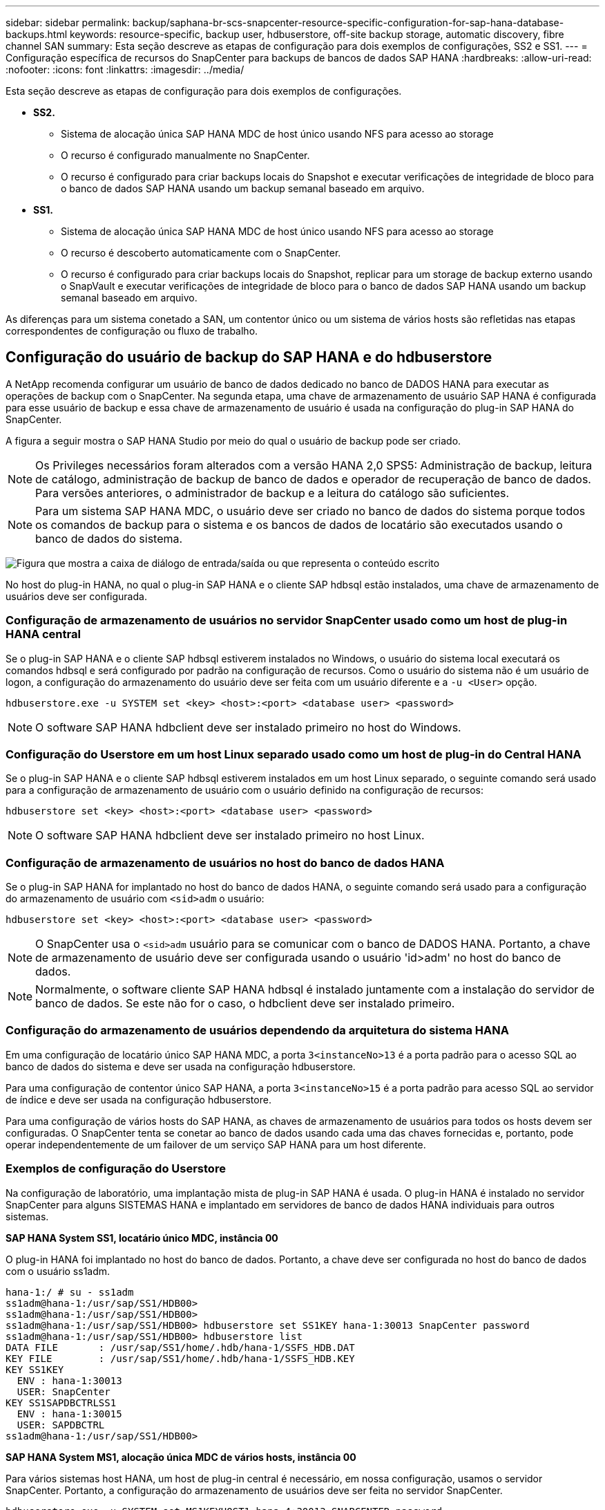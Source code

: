 ---
sidebar: sidebar 
permalink: backup/saphana-br-scs-snapcenter-resource-specific-configuration-for-sap-hana-database-backups.html 
keywords: resource-specific, backup user, hdbuserstore, off-site backup storage, automatic discovery, fibre channel SAN 
summary: Esta seção descreve as etapas de configuração para dois exemplos de configurações, SS2 e SS1. 
---
= Configuração específica de recursos do SnapCenter para backups de bancos de dados SAP HANA
:hardbreaks:
:allow-uri-read: 
:nofooter: 
:icons: font
:linkattrs: 
:imagesdir: ../media/


[role="lead"]
Esta seção descreve as etapas de configuração para dois exemplos de configurações.

* *SS2.*
+
** Sistema de alocação única SAP HANA MDC de host único usando NFS para acesso ao storage
** O recurso é configurado manualmente no SnapCenter.
** O recurso é configurado para criar backups locais do Snapshot e executar verificações de integridade de bloco para o banco de dados SAP HANA usando um backup semanal baseado em arquivo.


* *SS1.*
+
** Sistema de alocação única SAP HANA MDC de host único usando NFS para acesso ao storage
** O recurso é descoberto automaticamente com o SnapCenter.
** O recurso é configurado para criar backups locais do Snapshot, replicar para um storage de backup externo usando o SnapVault e executar verificações de integridade de bloco para o banco de dados SAP HANA usando um backup semanal baseado em arquivo.




As diferenças para um sistema conetado a SAN, um contentor único ou um sistema de vários hosts são refletidas nas etapas correspondentes de configuração ou fluxo de trabalho.



== Configuração do usuário de backup do SAP HANA e do hdbuserstore

A NetApp recomenda configurar um usuário de banco de dados dedicado no banco de DADOS HANA para executar as operações de backup com o SnapCenter. Na segunda etapa, uma chave de armazenamento de usuário SAP HANA é configurada para esse usuário de backup e essa chave de armazenamento de usuário é usada na configuração do plug-in SAP HANA do SnapCenter.

A figura a seguir mostra o SAP HANA Studio por meio do qual o usuário de backup pode ser criado.


NOTE: Os Privileges necessários foram alterados com a versão HANA 2,0 SPS5: Administração de backup, leitura de catálogo, administração de backup de banco de dados e operador de recuperação de banco de dados. Para versões anteriores, o administrador de backup e a leitura do catálogo são suficientes.


NOTE: Para um sistema SAP HANA MDC, o usuário deve ser criado no banco de dados do sistema porque todos os comandos de backup para o sistema e os bancos de dados de locatário são executados usando o banco de dados do sistema.

image:saphana-br-scs-image53.png["Figura que mostra a caixa de diálogo de entrada/saída ou que representa o conteúdo escrito"]

No host do plug-in HANA, no qual o plug-in SAP HANA e o cliente SAP hdbsql estão instalados, uma chave de armazenamento de usuários deve ser configurada.



=== Configuração de armazenamento de usuários no servidor SnapCenter usado como um host de plug-in HANA central

Se o plug-in SAP HANA e o cliente SAP hdbsql estiverem instalados no Windows, o usuário do sistema local executará os comandos hdbsql e será configurado por padrão na configuração de recursos. Como o usuário do sistema não é um usuário de logon, a configuração do armazenamento do usuário deve ser feita com um usuário diferente e a `-u <User>` opção.

....
hdbuserstore.exe -u SYSTEM set <key> <host>:<port> <database user> <password>
....

NOTE: O software SAP HANA hdbclient deve ser instalado primeiro no host do Windows.



=== Configuração do Userstore em um host Linux separado usado como um host de plug-in do Central HANA

Se o plug-in SAP HANA e o cliente SAP hdbsql estiverem instalados em um host Linux separado, o seguinte comando será usado para a configuração de armazenamento de usuário com o usuário definido na configuração de recursos:

....
hdbuserstore set <key> <host>:<port> <database user> <password>
....

NOTE: O software SAP HANA hdbclient deve ser instalado primeiro no host Linux.



=== Configuração de armazenamento de usuários no host do banco de dados HANA

Se o plug-in SAP HANA for implantado no host do banco de dados HANA, o seguinte comando será usado para a configuração do armazenamento de usuário com `<sid>adm` o usuário:

....
hdbuserstore set <key> <host>:<port> <database user> <password>
....

NOTE: O SnapCenter usa o `<sid>adm` usuário para se comunicar com o banco de DADOS HANA. Portanto, a chave de armazenamento de usuário deve ser configurada usando o usuário 'id>adm' no host do banco de dados.


NOTE: Normalmente, o software cliente SAP HANA hdbsql é instalado juntamente com a instalação do servidor de banco de dados. Se este não for o caso, o hdbclient deve ser instalado primeiro.



=== Configuração do armazenamento de usuários dependendo da arquitetura do sistema HANA

Em uma configuração de locatário único SAP HANA MDC, a porta `3<instanceNo>13` é a porta padrão para o acesso SQL ao banco de dados do sistema e deve ser usada na configuração hdbuserstore.

Para uma configuração de contentor único SAP HANA, a porta `3<instanceNo>15` é a porta padrão para acesso SQL ao servidor de índice e deve ser usada na configuração hdbuserstore.

Para uma configuração de vários hosts do SAP HANA, as chaves de armazenamento de usuários para todos os hosts devem ser configuradas. O SnapCenter tenta se conetar ao banco de dados usando cada uma das chaves fornecidas e, portanto, pode operar independentemente de um failover de um serviço SAP HANA para um host diferente.



=== Exemplos de configuração do Userstore

Na configuração de laboratório, uma implantação mista de plug-in SAP HANA é usada. O plug-in HANA é instalado no servidor SnapCenter para alguns SISTEMAS HANA e implantado em servidores de banco de dados HANA individuais para outros sistemas.

*SAP HANA System SS1, locatário único MDC, instância 00*

O plug-in HANA foi implantado no host do banco de dados. Portanto, a chave deve ser configurada no host do banco de dados com o usuário ss1adm.

....
hana-1:/ # su - ss1adm
ss1adm@hana-1:/usr/sap/SS1/HDB00>
ss1adm@hana-1:/usr/sap/SS1/HDB00>
ss1adm@hana-1:/usr/sap/SS1/HDB00> hdbuserstore set SS1KEY hana-1:30013 SnapCenter password
ss1adm@hana-1:/usr/sap/SS1/HDB00> hdbuserstore list
DATA FILE       : /usr/sap/SS1/home/.hdb/hana-1/SSFS_HDB.DAT
KEY FILE        : /usr/sap/SS1/home/.hdb/hana-1/SSFS_HDB.KEY
KEY SS1KEY
  ENV : hana-1:30013
  USER: SnapCenter
KEY SS1SAPDBCTRLSS1
  ENV : hana-1:30015
  USER: SAPDBCTRL
ss1adm@hana-1:/usr/sap/SS1/HDB00>
....
*SAP HANA System MS1, alocação única MDC de vários hosts, instância 00*

Para vários sistemas host HANA, um host de plug-in central é necessário, em nossa configuração, usamos o servidor SnapCenter. Portanto, a configuração do armazenamento de usuários deve ser feita no servidor SnapCenter.

....
hdbuserstore.exe -u SYSTEM set MS1KEYHOST1 hana-4:30013 SNAPCENTER password
hdbuserstore.exe -u SYSTEM set MS1KEYHOST2 hana-5:30013 SNAPCENTER password
hdbuserstore.exe -u SYSTEM set MS1KEYHOST3 hana-6:30013 SNAPCENTER password
C:\Program Files\sap\hdbclient>hdbuserstore.exe -u SYSTEM list
DATA FILE       : C:\ProgramData\.hdb\SNAPCENTER-43\S-1-5-18\SSFS_HDB.DAT
KEY FILE        : C:\ProgramData\.hdb\SNAPCENTER-43\S-1-5-18\SSFS_HDB.KEY
KEY MS1KEYHOST1
  ENV : hana-4:30013
  USER: SNAPCENTER
KEY MS1KEYHOST2
  ENV : hana-5:30013
  USER: SNAPCENTER
KEY MS1KEYHOST3
  ENV : hana-6:30013
  USER: SNAPCENTER
KEY SS2KEY
  ENV : hana-3:30013
  USER: SNAPCENTER
C:\Program Files\sap\hdbclient>
....


== Configuração de proteção de dados para armazenamento de backup externo

A configuração da relação de proteção de dados, bem como a transferência inicial de dados, devem ser executadas antes que as atualizações de replicação possam ser gerenciadas pelo SnapCenter.

A figura a seguir mostra a relação de proteção configurada para o sistema SAP HANA SS1. Com nosso exemplo, o volume de origem `SS1_data_mnt00001` na SVM `hana-primary` é replicado para o SVM `hana-backup` e o volume de `SS1_data_mnt00001_dest` destino .


NOTE: A programação do relacionamento deve ser definida como nenhum, porque o SnapCenter aciona a atualização do SnapVault.

image:saphana-br-scs-image54.png["Figura que mostra a caixa de diálogo de entrada/saída ou que representa o conteúdo escrito"]

A figura a seguir mostra a política de proteção. A política de proteção usada para o relacionamento de proteção define o rótulo SnapMirror, bem como a retenção de backups no storage secundário. No nosso exemplo, o rótulo usado é `Daily`, e a retenção é definida como 5.


NOTE: O rótulo SnapMirror na política que está sendo criada deve corresponder ao rótulo definido na configuração da política SnapCenter. Para obter detalhes, link:saphana-br-scs-snapcenter-initial-configuration.html#snapshot-policy["Política para backups diários de Snapshot com replicação SnapVault"]consulte .


NOTE: A retenção de backups no storage de backup externo é definida na política e controlada pelo ONTAP.

image:saphana-br-scs-image55.png["Figura que mostra a caixa de diálogo de entrada/saída ou que representa o conteúdo escrito"]



== Configuração manual de recursos DO HANA

Esta seção descreve a configuração manual dos recursos do SAP HANA SS2 e MS1.

* O SS2 é um sistema de alocação única MDC de um único host
* O MS1 é um sistema de alocação única MDC de vários hosts.
+
.. Na guia recursos, selecione SAP HANA e clique em Adicionar banco de dados SAP HANA.
.. Insira as informações para configurar o banco de dados SAP HANA e clique em Avançar.
+
Selecione o tipo de recurso em nosso exemplo, recipiente de banco de dados multitenant.

+

NOTE: Para um sistema de contêiner único HANA, o tipo de recurso contêiner único deve ser selecionado. Todas as outras etapas de configuração são idênticas.

+
Para o nosso sistema SAP HANA, o SID é SS2.

+
O host do plug-in HANA em nosso exemplo é o servidor SnapCenter.

+
A chave hdbuserstore deve corresponder à chave que foi configurada para o banco de dados HANA SS2. Em nosso exemplo, é SS2KEY.

+
image:saphana-br-scs-image56.png["Figura que mostra a caixa de diálogo de entrada/saída ou que representa o conteúdo escrito"]

+

NOTE: Para um sistema de vários hosts SAP HANA, as chaves de armazenamento de hdbuserstore para todos os hosts devem ser incluídas, como mostrado na figura a seguir. O SnapCenter tentará se conetar com a primeira chave da lista e continuará com o outro caso, caso a primeira chave não funcione. Isso é necessário para dar suporte ao FAILOVER HANA em um sistema de vários hosts com funcionários e hosts de reserva.

+
image:saphana-br-scs-image57.png["Figura que mostra a caixa de diálogo de entrada/saída ou que representa o conteúdo escrito"]

.. Selecione os dados necessários para o sistema de storage (SVM) e o nome do volume.
+
image:saphana-br-scs-image58.png["Figura que mostra a caixa de diálogo de entrada/saída ou que representa o conteúdo escrito"]

+

NOTE: Para uma configuração de SAN Fibre Channel, o LUN também precisa ser selecionado.

+

NOTE: Para um sistema de vários hosts SAP HANA, todos os volumes de dados do sistema SAP HANA precisam ser selecionados, conforme mostrado na figura a seguir.

+
image:saphana-br-scs-image59.png["Figura que mostra a caixa de diálogo de entrada/saída ou que representa o conteúdo escrito"]

+
É apresentado o ecrã de resumo da configuração do recurso.

.. Clique em concluir para adicionar o banco de dados SAP HANA.
+
image:saphana-br-scs-image60.png["Figura que mostra a caixa de diálogo de entrada/saída ou que representa o conteúdo escrito"]

.. Quando a configuração do recurso estiver concluída, execute a configuração de proteção de recursos conforme descrito na link:saphana-br-scs-snapcenter-resource-specific-configuration-for-sap-hana-database-backups.html#resource-protection["Configuração de proteção de recursos"]seção .






== Detecção automática de bancos de DADOS HANA

Esta seção descreve a descoberta automática do recurso SAP HANA SS1 (sistema de locatário único MDC de host único com NFS). Todas as etapas descritas são idênticas para um único contêiner HANA, sistemas HANA MDC de vários locatários e um SISTEMA HANA que usa SAN Fibre Channel.


NOTE: O plug-in SAP HANA requer Java versão 1,8 de 64 bits. O Java deve ser instalado no host antes que o plug-in SAP HANA seja implantado.

. Na guia host, clique em Adicionar.
. Forneça informações do host e selecione o plug-in SAP HANA a ser instalado. Clique em Enviar.
+
image:saphana-br-scs-image61.png["Figura que mostra a caixa de diálogo de entrada/saída ou que representa o conteúdo escrito"]

. Confirme a impressão digital.
+
image:saphana-br-scs-image62.png["Figura que mostra a caixa de diálogo de entrada/saída ou que representa o conteúdo escrito"]

+
A instalação do plug-in HANA e do plug-in Linux é iniciada automaticamente. Quando a instalação estiver concluída, a coluna de status do host mostra Running (execução). A tela também mostra que o plug-in Linux está instalado junto com o plug-in HANA.

+
image:saphana-br-scs-image63.png["Figura que mostra a caixa de diálogo de entrada/saída ou que representa o conteúdo escrito"]

+
Após a instalação do plug-in, o processo de descoberta automática do recurso HANA é iniciado automaticamente. Na tela recursos, um novo recurso é criado, que é marcado como bloqueado com o ícone de cadeado vermelho.

. Selecione e clique no recurso para continuar a configuração.
+

NOTE: Você também pode acionar o processo de descoberta automática manualmente na tela recursos, clicando em Atualizar recursos.

+
image:saphana-br-scs-image64.png["Figura que mostra a caixa de diálogo de entrada/saída ou que representa o conteúdo escrito"]

. Forneça a chave de armazenamento de usuários para o banco de dados HANA.
+
image:saphana-br-scs-image65.png["Figura que mostra a caixa de diálogo de entrada/saída ou que representa o conteúdo escrito"]

+
O processo de descoberta automática de segundo nível começa no qual os dados do locatário e as informações de espaço físico do storage são descobertos.

. Clique em Detalhes para analisar as informações de configuração do RECURSO HANA na visualização da topologia do recurso.
+
image:saphana-br-scs-image66.png["Figura que mostra a caixa de diálogo de entrada/saída ou que representa o conteúdo escrito"]

+
image:saphana-br-scs-image67.png["Figura que mostra a caixa de diálogo de entrada/saída ou que representa o conteúdo escrito"]

+
Quando a configuração do recurso estiver concluída, a configuração de proteção de recursos deve ser executada conforme descrito na seção a seguir.





== Configuração de proteção de recursos

Esta seção descreve a configuração de proteção de recursos. A configuração de proteção de recursos é a mesma, independentemente de o recurso ter sido detetado ou configurado manualmente. Ele também é idêntico para todas as arquiteturas HANA, um ou vários hosts, um único contêiner ou sistemas MDC.

. Na guia recursos, clique duas vezes no recurso.
. Configure um formato de nome personalizado para a cópia Snapshot.
+

NOTE: A NetApp recomenda o uso de um nome de cópia Snapshot personalizado para identificar facilmente quais backups foram criados com qual tipo de política e agendamento. Ao adicionar o tipo de agendamento no nome da cópia Snapshot, você pode distinguir entre backups programados e sob demanda. A `schedule name` cadeia de carateres para backups sob demanda está vazia, enquanto os backups programados incluem a cadeia `Hourly`,  `Daily`, `or Weekly`.

+
Na configuração mostrada na figura a seguir, os nomes de cópia de backup e cópia Snapshot têm o seguinte formato:

+
** Backup programado por hora:  `SnapCenter_LocalSnap_Hourly_<time_stamp>`
** Cópia de segurança diária agendada:  `SnapCenter_LocalSnapAndSnapVault_Daily_<time_stamp>`
** Backup por hora sob demanda:  `SnapCenter_LocalSnap_<time_stamp>`
** Backup diário sob demanda:  `SnapCenter_LocalSnapAndSnapVault_<time_stamp>`
+

NOTE: Mesmo que uma retenção seja definida para backups sob demanda na configuração da política, o serviço de limpeza só é feito quando outro backup sob demanda é executado. Portanto, os backups sob demanda geralmente devem ser excluídos manualmente no SnapCenter para garantir que esses backups também sejam excluídos no catálogo de backup do SAP HANA e que o serviço de limpeza do backup de log não seja baseado em um backup sob demanda antigo.

+
image:saphana-br-scs-image68.png["Figura que mostra a caixa de diálogo de entrada/saída ou que representa o conteúdo escrito"]



. Nenhuma configuração específica precisa ser feita na página Configurações do aplicativo. Clique em seguinte.
+
image:saphana-br-scs-image69.png["Figura que mostra a caixa de diálogo de entrada/saída ou que representa o conteúdo escrito"]

. Selecione as políticas a serem adicionadas ao recurso.
+
image:saphana-br-scs-image70.png["Figura que mostra a caixa de diálogo de entrada/saída ou que representa o conteúdo escrito"]

. Defina a programação para a política LocalSnap (neste exemplo, a cada quatro horas).
+
image:saphana-br-scs-image71.png["Figura que mostra a caixa de diálogo de entrada/saída ou que representa o conteúdo escrito"]

. Defina a programação para a política LocalSnapAndSnapVault (neste exemplo, uma vez por dia).
+
image:saphana-br-scs-image72.png["Figura que mostra a caixa de diálogo de entrada/saída ou que representa o conteúdo escrito"]

. Defina a programação para a política de verificação de integridade do bloco (neste exemplo, uma vez por semana).
+
image:saphana-br-scs-image73.png["Figura que mostra a caixa de diálogo de entrada/saída ou que representa o conteúdo escrito"]

. Forneça informações sobre a notificação por e-mail.
+
image:saphana-br-scs-image74.png["Figura que mostra a caixa de diálogo de entrada/saída ou que representa o conteúdo escrito"]

. Na página Resumo, clique em concluir.
+
image:saphana-br-scs-image75.png["Figura que mostra a caixa de diálogo de entrada/saída ou que representa o conteúdo escrito"]

. Agora é possível criar backups sob demanda na página de topologia. Os backups programados são executados com base nas configurações.
+
image:saphana-br-scs-image76.png["Figura que mostra a caixa de diálogo de entrada/saída ou que representa o conteúdo escrito"]





== Etapas de configuração adicionais para ambientes SAN Fibre Channel

Dependendo da versão HANA e da implantação do plug-in HANA, etapas de configuração adicionais são necessárias para ambientes nos quais os sistemas SAP HANA estão usando Fibre Channel e o sistema de arquivos XFS.


NOTE: Essas etapas adicionais de configuração são necessárias apenas para recursos HANA, que são configurados manualmente no SnapCenter. Também é necessário apenas para versões DO HANA 1,0 e versões DO HANA 2,0 de até SPS2.

Quando um ponto de salvamento DO BACKUP HANA é acionado pelo SnapCenter no SAP HANA, o SAP HANA grava os arquivos de ID do Snapshot para cada locatário e serviço de banco de dados como uma última etapa (por exemplo, `/hana/data/SID/mnt00001/hdb00001/snapshot_databackup_0_1` ). Esses arquivos fazem parte do volume de dados no armazenamento e, portanto, fazem parte da cópia Snapshot de armazenamento. Este arquivo é obrigatório ao executar uma recuperação em uma situação em que o backup é restaurado. Devido ao cache de metadados com o sistema de arquivos XFS no host Linux, o arquivo não é imediatamente visível na camada de armazenamento. A configuração padrão do XFS para o armazenamento em cache de metadados é de 30 segundos.


NOTE: COM O HANA 2,0 SPS3, a SAP alterou a operação de gravação desses arquivos de ID do Snapshot para fazer a sincronização, de modo que o armazenamento em cache de metadados não seja um problema.


NOTE: Com o SnapCenter 4,3, se o plug-in HANA for implantado no host do banco de dados, o plug-in Linux executará uma operação de lavagem do sistema de arquivos no host antes que o Snapshot de storage seja acionado. Nesse caso, o armazenamento em cache de metadados não é um problema.

No SnapCenter, você deve configurar um `postquiesce` comando que aguarda até que o cache de metadados XFS seja lavado para a camada de disco.

A configuração real do cache de metadados pode ser verificada usando o seguinte comando:

....
stlrx300s8-2:/ # sysctl -A | grep xfssyncd_centisecs
fs.xfs.xfssyncd_centisecs = 3000
....
O NetApp recomenda o uso de um tempo de espera que seja o dobro do valor `fs.xfs.xfssyncd_centisecs` do parâmetro. Como o valor padrão é 30 segundos, defina o comando sleep para 60 segundos.

Se o servidor SnapCenter for usado como um host de plug-in HANA central, um arquivo em lote pode ser usado. O arquivo de lote deve ter o seguinte conteúdo:

....
@echo off
waitfor AnyThing /t 60 2>NUL
Exit /b 0
....
O arquivo de lote pode ser salvo, por exemplo, `C:\Program Files\NetApp\Wait60Sec.bat` como . Na configuração de proteção de recursos, o arquivo de lote deve ser adicionado como comando Post quiesce.

Se um host Linux separado for usado como um host de plug-in HANA central, você deverá configurar o comando `/bin/sleep 60` como o comando Post quiesce na IU do SnapCenter.

A figura a seguir mostra o comando Post quiesce na tela de configuração da proteção de recursos.

image:saphana-br-scs-image77.png["Figura que mostra a caixa de diálogo de entrada/saída ou que representa o conteúdo escrito"]
